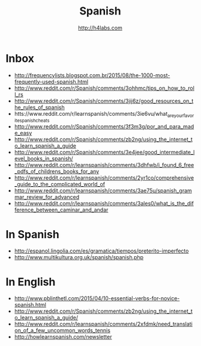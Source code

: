 #+STARTUP: showall
#+TITLE: Spanish
#+AUTHOR: http://h4labs.com
#+EMAIL: melling@h4labs.com

* Inbox
+ http://frequencylists.blogspot.com.br/2015/08/the-1000-most-frequently-used-spanish.html
+ http://www.reddit.com/r/Spanish/comments/3ohhmc/tips_on_how_to_roll_rs
+ http://www.reddit.com/r/Spanish/comments/3jij6z/good_resources_on_the_rules_of_spanish
+ htts://www.reddit.com/r/learnspanish/comments/3ie6vu/what_are_your_favorite_spanish_cheats
+ http://www.reddit.com/r/Spanish/comments/3f3m3g/por_and_para_made_easy
+ http://www.reddit.com/r/Spanish/comments/zb2ng/using_the_internet_to_learn_spanish_a_guide
+ http://www.reddit.com/r/Spanish/comments/3e4jee/good_intermediate_level_books_in_spanish/
+ http://www.reddit.com/r/learnspanish/comments/3dhfwb/i_found_6_free_pdfs_of_childrens_books_for_any
+ http://www.reddit.com/r/learnspanish/comments/2yr1co/comprehensive_guide_to_the_complicated_world_of
+ http://www.reddit.com/r/learnspanish/comments/3ae75u/spanish_grammar_review_for_advanced
+ http://www.reddit.com/r/learnspanish/comments/3ales0/what_is_the_difference_between_caminar_and_andar
* In Spanish
+ http://espanol.lingolia.com/es/gramatica/tiempos/preterito-imperfecto
+ http://www.multikultura.org.uk/spanish/spanish.php

* In  English
+ http://www.pblinthetl.com/2015/04/10-essential-verbs-for-novice-spanish.html
+ http://www.reddit.com/r/Spanish/comments/zb2ng/using_the_internet_to_learn_spanish_a_guide/
+ http://www.reddit.com/r/learnspanish/comments/2xfdmk/need_translation_of_a_few_uncommon_words_tennis
+ http://howlearnspanish.com/newsletter
